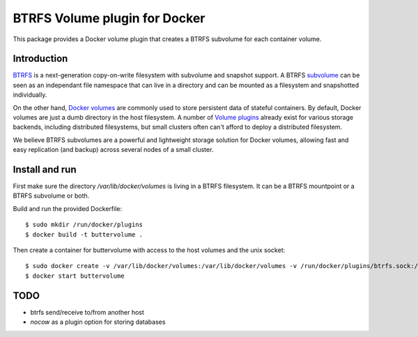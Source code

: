 BTRFS Volume plugin for Docker
==============================

This package provides a Docker volume plugin that creates a BTRFS subvolume for
each container volume.

Introduction
------------

`BTRFS <https://btrfs.wiki.kernel.org/>`_ is a next-generation copy-on-write
filesystem with subvolume and snapshot support. A BTRFS `subvolume
<https://btrfs.wiki.kernel.org/index.php/SysadminGuide#Subvolumes>`_ can be
seen as an independant file namespace that can live in a directory and can be
mounted as a filesystem and snapshotted individually.

On the other hand, `Docker volumes
<https://docs.docker.com/engine/tutorials/dockervolumes/>`_ are commonly used
to store persistent data of stateful containers. By default, Docker volumes are
just a dumb directory in the host filesystem.  A number of `Volume plugins
<https://docs.docker.com/engine/extend/legacy_plugins/#/volume-plugins>`_
already exist for various storage backends, including distributed filesystems,
but small clusters often can't afford to deploy a distributed filesystem.

We believe BTRFS subvolumes are a powerful and lightweight storage solution for
Docker volumes, allowing fast and easy replication (and backup) across several
nodes of a small cluster.

Install and run
---------------

First make sure the directory `/var/lib/docker/volumes` is living in a BTRFS filesystem. It can be a BTRFS mountpoint or a BTRFS subvolume or both.

Build and run the provided Dockerfile::

    $ sudo mkdir /run/docker/plugins
    $ docker build -t buttervolume .

Then create a container for buttervolume with access to the host volumes and the unix socket::

    $ sudo docker create -v /var/lib/docker/volumes:/var/lib/docker/volumes -v /run/docker/plugins/btrfs.sock:/run/docker/plugins/btrfs.sock --name buttervolume buttervolume
    $ docker start buttervolume

TODO
----

- btrfs send/receive to/from another host
- `nocow` as a plugin option for storing databases
